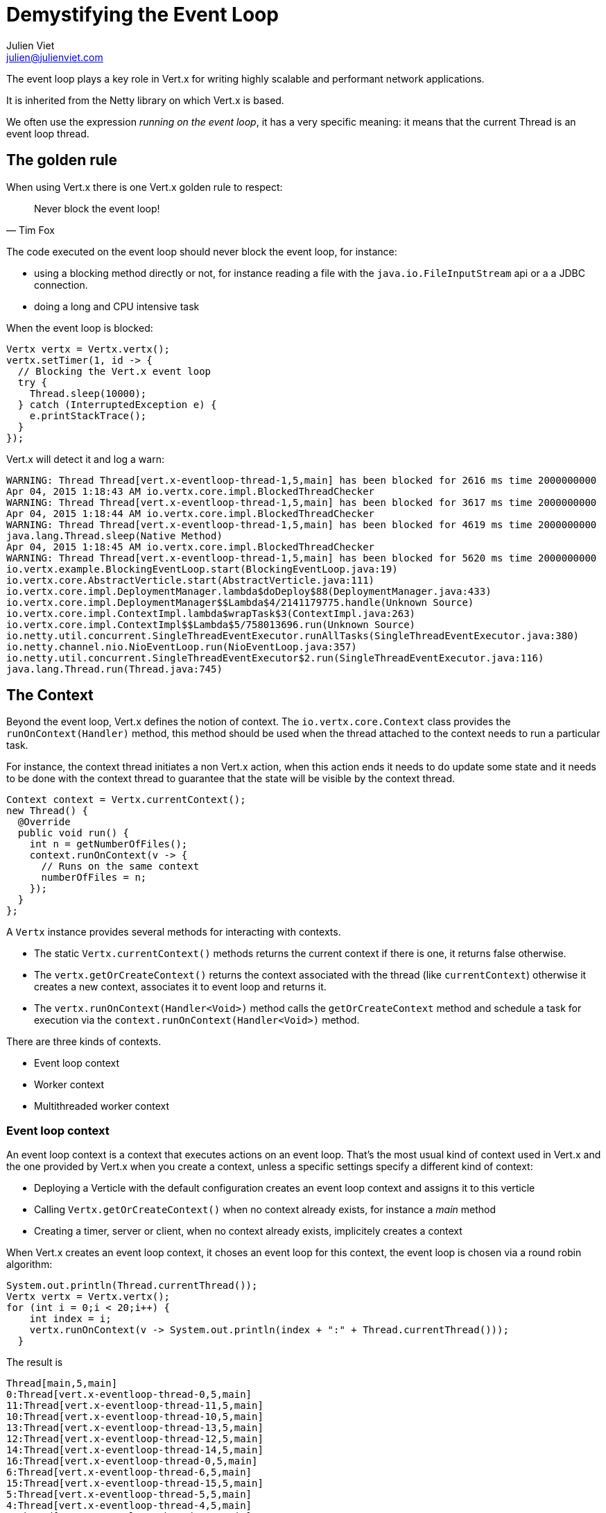 = Demystifying the Event Loop
Julien Viet <julien@julienviet.com>

The event loop plays a key role in Vert.x for writing highly scalable and performant network applications.

It is inherited from the Netty library on which Vert.x is based.

We often use the expression _running on the event loop_, it has a very specific meaning: it means that the
current Thread is an event loop thread.

== The golden rule

When using Vert.x there is one Vert.x golden rule to respect:

[quote, Tim Fox]
Never block the event loop!

The code executed on the event loop should never block the event loop, for instance:

- using a blocking method directly or not, for instance reading a file with the `java.io.FileInputStream` api
  or a a JDBC connection.
- doing a long and CPU intensive task

When the event loop is blocked:

[source,java]
----
Vertx vertx = Vertx.vertx();
vertx.setTimer(1, id -> {
  // Blocking the Vert.x event loop
  try {
    Thread.sleep(10000);
  } catch (InterruptedException e) {
    e.printStackTrace();
  }
});
----

Vert.x will detect it and log a warn:

----
WARNING: Thread Thread[vert.x-eventloop-thread-1,5,main] has been blocked for 2616 ms time 2000000000
Apr 04, 2015 1:18:43 AM io.vertx.core.impl.BlockedThreadChecker
WARNING: Thread Thread[vert.x-eventloop-thread-1,5,main] has been blocked for 3617 ms time 2000000000
Apr 04, 2015 1:18:44 AM io.vertx.core.impl.BlockedThreadChecker
WARNING: Thread Thread[vert.x-eventloop-thread-1,5,main] has been blocked for 4619 ms time 2000000000
java.lang.Thread.sleep(Native Method)
Apr 04, 2015 1:18:45 AM io.vertx.core.impl.BlockedThreadChecker
WARNING: Thread Thread[vert.x-eventloop-thread-1,5,main] has been blocked for 5620 ms time 2000000000
io.vertx.example.BlockingEventLoop.start(BlockingEventLoop.java:19)
io.vertx.core.AbstractVerticle.start(AbstractVerticle.java:111)
io.vertx.core.impl.DeploymentManager.lambda$doDeploy$88(DeploymentManager.java:433)
io.vertx.core.impl.DeploymentManager$$Lambda$4/2141179775.handle(Unknown Source)
io.vertx.core.impl.ContextImpl.lambda$wrapTask$3(ContextImpl.java:263)
io.vertx.core.impl.ContextImpl$$Lambda$5/758013696.run(Unknown Source)
io.netty.util.concurrent.SingleThreadEventExecutor.runAllTasks(SingleThreadEventExecutor.java:380)
io.netty.channel.nio.NioEventLoop.run(NioEventLoop.java:357)
io.netty.util.concurrent.SingleThreadEventExecutor$2.run(SingleThreadEventExecutor.java:116)
java.lang.Thread.run(Thread.java:745)
----

== The Context

Beyond the event loop, Vert.x defines the notion of context. The `io.vertx.core.Context` class provides the `runOnContext(Handler)` method,
this method should be used when the thread attached to the context needs to run a particular task.

For instance, the context thread initiates a non Vert.x action, when this action ends it needs to do update some
state and it needs to be done with the context thread to guarantee that the state will be visible by the
context thread.

[source,java]
----
Context context = Vertx.currentContext();
new Thread() {
  @Override
  public void run() {
    int n = getNumberOfFiles();
    context.runOnContext(v -> {
      // Runs on the same context
      numberOfFiles = n;
    });
  }
};
----

A `Vertx` instance provides several methods for interacting with contexts.

- The static `Vertx.currentContext()` methods returns the current context if there is one, it returns false otherwise.
- The `vertx.getOrCreateContext()` returns the context associated with the thread (like `currentContext`) otherwise
  it creates a new context, associates it to event loop and returns it.
- The `vertx.runOnContext(Handler<Void>)` method calls the `getOrCreateContext` method and schedule a task for
  execution via the `context.runOnContext(Handler<Void>)` method.

There are three kinds of contexts.

- Event loop context
- Worker context
- Multithreaded worker context

=== Event loop context

An event loop context is a context that executes actions on an event loop. That's the most usual kind of context
used in Vert.x and the one provided by Vert.x when you create a context, unless a specific settings specify
a different kind of context:

- Deploying a Verticle with the default configuration creates an event loop context and assigns it to this
  verticle
- Calling `Vertx.getOrCreateContext()` when no context already exists, for instance a _main_ method
- Creating a timer, server or client, when no context already exists, implicitely creates a context

When Vert.x creates an event loop context, it choses an event loop for this context, the event loop is chosen via a round
robin algorithm:

[source,java]
----
System.out.println(Thread.currentThread());
Vertx vertx = Vertx.vertx();
for (int i = 0;i < 20;i++) {
    int index = i;
    vertx.runOnContext(v -> System.out.println(index + ":" + Thread.currentThread()));
  }
----

The result is

----
Thread[main,5,main]
0:Thread[vert.x-eventloop-thread-0,5,main]
11:Thread[vert.x-eventloop-thread-11,5,main]
10:Thread[vert.x-eventloop-thread-10,5,main]
13:Thread[vert.x-eventloop-thread-13,5,main]
12:Thread[vert.x-eventloop-thread-12,5,main]
14:Thread[vert.x-eventloop-thread-14,5,main]
16:Thread[vert.x-eventloop-thread-0,5,main]
6:Thread[vert.x-eventloop-thread-6,5,main]
15:Thread[vert.x-eventloop-thread-15,5,main]
5:Thread[vert.x-eventloop-thread-5,5,main]
4:Thread[vert.x-eventloop-thread-4,5,main]
3:Thread[vert.x-eventloop-thread-3,5,main]
2:Thread[vert.x-eventloop-thread-2,5,main]
1:Thread[vert.x-eventloop-thread-1,5,main]
17:Thread[vert.x-eventloop-thread-1,5,main]
18:Thread[vert.x-eventloop-thread-2,5,main]
19:Thread[vert.x-eventloop-thread-3,5,main]
9:Thread[vert.x-eventloop-thread-9,5,main]
8:Thread[vert.x-eventloop-thread-8,5,main]
7:Thread[vert.x-eventloop-thread-7,5,main]
----

After sorting the result:

----
Thread[main,5,main]
0:Thread[vert.x-eventloop-thread-0,5,main]
1:Thread[vert.x-eventloop-thread-1,5,main]
2:Thread[vert.x-eventloop-thread-2,5,main]
3:Thread[vert.x-eventloop-thread-3,5,main]
4:Thread[vert.x-eventloop-thread-4,5,main]
5:Thread[vert.x-eventloop-thread-5,5,main]
6:Thread[vert.x-eventloop-thread-6,5,main]
7:Thread[vert.x-eventloop-thread-7,5,main]
8:Thread[vert.x-eventloop-thread-8,5,main]
9:Thread[vert.x-eventloop-thread-9,5,main]
10:Thread[vert.x-eventloop-thread-10,5,main]
11:Thread[vert.x-eventloop-thread-11,5,main]
12:Thread[vert.x-eventloop-thread-12,5,main]
13:Thread[vert.x-eventloop-thread-13,5,main]
14:Thread[vert.x-eventloop-thread-14,5,main]
15:Thread[vert.x-eventloop-thread-15,5,main]
16:Thread[vert.x-eventloop-thread-0,5,main]
17:Thread[vert.x-eventloop-thread-1,5,main]
18:Thread[vert.x-eventloop-thread-2,5,main]
19:Thread[vert.x-eventloop-thread-3,5,main]
----


As we can see we obtained different event loop threads when running on context and the thread are obtained with
a round robin policy. Note that the number of event loop threads by default depends on your CPU but this can
be configured.

An event loop context guarantees to always use the same thread, however the converse is not true: the same thread
can be used by different event loop contexts. The previous example shows clearly that a same thread is used
for different event loops by the Round Robin policy.

=== Worker context

todo

=== Multithreaded event loop context

todo

== Configuring the event loop

todo : talk about the options for configuring the event loop size, etc...

== Verticles

Vert.x guarantees that the same Verticle will always be called from the same thread, whether or not the Verticle
is deployed as a worker or not. This implies that any service created from a Verticle will reuse the same context,
for instance:

- Creating a server
- Creating a client
- Creating a timer
- Registering an event but handler

Such _services_ will call back the Verticle that created them at some point, when this happens it will be with
the *exact same thread*.

== Embedding Vert.x

When Vert.x is embedded like in a _main_ Java method, the thread creating Vert.x can be any kind of thread, but
it is certainly not a Vert.x thread. Any action that requires a context will implicitely create a context for
achieving this action.

[source,java]
----
Vertx vertx = Vertx.vertx();
HttpServer server = vertx.createHttpServer();
server.listen(result -> {
  // This runs in a context created just for the purpose of this http server
});
----

When several actions are done, there will use different context and there are high chances they will use a
different event loop thread.

[source,java]
----
Vertx vertx = Vertx.vertx();
vertx.createHttpServer().listen(result -> {
    // This executes in a context
    numberOfServerStarted++;
  });
vertx.createHttpServer().listen(result -> {
    // This executes in a different context
    numberOfServerStarted++;
  });
----

The `numberOfServerStarted` field update is not safe since we may use a different thread. When the same
context needs to be used then the actions can be grouped with a `runOnContext` call:

[source,java]
----
Vertx vertx = Vertx.vertx();
vertx.runOnContext(v -> {
  vertx.createHttpServer().listen(result -> {
    // This executes in a context
    numberOfServerStarted++;
  });
  vertx.createHttpServer().listen(result -> {
    // This executes in a different context
    numberOfServerStarted++;
  });
});
----

Now we are sure that `numberOfServerStarted` will be safely updated.

== Blocking

todo.